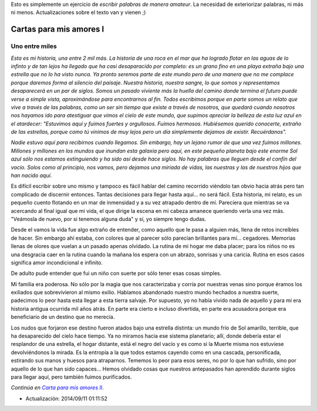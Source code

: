 .. title: Cartas para mis amores I
.. slug: letters-to-my-loves-i
.. date: 2014/08/17 01:09:22
.. tags: cartas
.. link: 
.. description: 
.. type: text

Esto es simplemente un ejercicio de *escribir palabras de manera amateur*. La
necesidad de exteriorizar palabras, ni más ni menos. Actualizaciones sobre el
texto van y vienen ;)

Cartas para mis amores I
========================

Uno entre miles
---------------

*Esta es mi historia, una entre 2 mil más. La historia de una roca en el mar*
*que ha logrado flotar en las aguas de lo infinto y de tan lejos ha llegado*
*que ha casi desaparacido por completo: es un grano fino en una playa extraña*
*bajo una estrella que no lo ha visto nunca. Ya pronto seremos parte de este*
*mundo pero de una manera que no me complace porque daremos forma al silencio*
*del paisaje. Nuestra historia, nuestra sangre, lo que somos y representamos*
*desaparecerá en un par de siglos. Somos un pasado viviente más la huella del*
*camino donde termina el futuro puede verse a simple vista, aproximándose para*
*encontrarnos al fin. Todos escribimos porque en parte somos un relato que*
*vive a través de las palabras, como un ser sin tiempo que existe a través de*
*nosotros, que quedará cuando nosotros nos hayamos ido para atestiguar que*
*vimos el cielo de este mundo, que supimos apreciar la belleza de esta luz*
*azul en el atardecer: "Estuvimos aquí y fuimos fuertes y orgullosos. Fuimos*
*hermosos. Hubiésemos querido conocerte, extraño de las estrellas, porque como*
*tú vinimos de muy lejos pero un día simplemente dejamos de existir.*
*Recuérdanos".*

*Nadie estuvo aquí para recibirnos cuando llegamos. Sin embargo, hay un lejano*
*rumor de que una vez fuimos millones. Millones y millones en los mundos que*
*inundan esta galaxia pero aquí, en este pequeño planeta bajo este enorme Sol*
*azul sólo nos estamos extinguiendo y ha sido así desde hace siglos. No hay*
*palabras que lleguen desde el confín del vacío. Solos como al principio, nos*
*vamos, pero dejamos una miríada de vidas, las nuestras y las de nuestros*
*hijos que han nacido aquí.*

Es difícil escribir sobre uno mismo y tampoco es fácil hablar del camino
recorrido viéndolo tan obvio hacia atrás pero tan complicado de discernir
entonces. Tantas decisiones para llegar hasta aquí... no será fácil. Esta
historia, mi relato, es un pequeño cuento flotando en un mar de inmensidad y a
su vez atrapado dentro de mí. Pareciera que mientras se va acercando al final
igual que mi vida, el que dirige la escena en mi cabeza amanece queriendo verla
una vez más. "Veámosla de nuevo, por si tenemos alguna duda" y sí, yo siempre
tengo dudas.

Desde el vamos la vida fue algo extraño de entender, como aquello que le pasa
a alguien más, llena de retos increíbles de hacer. Sin embargo ahí estaba, con
colores que al parecer sólo parecían brillantes para mí... cegadores. Memorias
llenas de olores que vuelan a un pasado apenas olvidado. La rutina de mi hogar
me daba placer; para los niños no es una desgracia caer en la rutina cuando la
mañana los espera con un abrazo, sonrisas y una caricia. Rutina en esos casos
significa amor incondicional e infinito.

De adulto pude entender que fui un niño con suerte por sólo tener esas cosas
simples.

Mi familia era poderosa. No sólo por la magia que nos caracterizaba y corría
por nuestras venas sino porque éramos los exiliados que sobrevivieron al mismo
exilio. Habíamos abandonado nuestro mundo hechados a nuestra suerte, padecimos
lo peor hasta esta llegar a esta tierra salvaje. Por supuesto, yo no había
vivido nada de aquello y para mí era historia antigua ocurrida mil años atrás.
En parte era cierto e incluso divertida, en parte era acusadora porque era
beneficiario de un destino que no merecía.

Los nudos que forjaron ese destino fueron atados bajo una estrella distinta: un
mundo frío de Sol amarillo, terrible, que ha desaparecido del cielo hace
tiempo. Ya no miramos hacia ese sistema planetario; allí, donde debería estar
el resplandor de una estrella, el hogar distante, está el negro del vacío y es
como si la Muerte misma nos estuviese devolviéndonos la mirada. Es la entropía
a la que todos estamos cayendo como en una cascada, personificada, estirando
sus manos y huesos para atraparnos. Tememos lo peor para esos seres, no por lo
que han sufrido, sino por aquello de lo que han sido capaces... Hemos olvidado
cosas que nuestros antepasados han aprendido durante siglos para llegar aquí,
pero también fuimos purificados.

*Continúa en* |post|_.

* Actualización: 2014/09/11 01:11:52

.. _post: http://www.ariel17.com.ar/posts/letters-to-my-loves-ii/
.. |post| replace:: *Carta para mis amores II*
